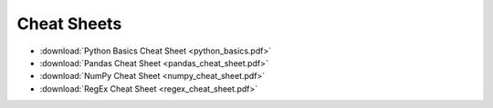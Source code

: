 
Cheat Sheets
============

* :download:`Python Basics Cheat Sheet <python_basics.pdf>`
* :download:`Pandas Cheat Sheet <pandas_cheat_sheet.pdf>`
* :download:`NumPy Cheat Sheet <numpy_cheat_sheet.pdf>`
* :download:`RegEx Cheat Sheet <regex_cheat_sheet.pdf>`
